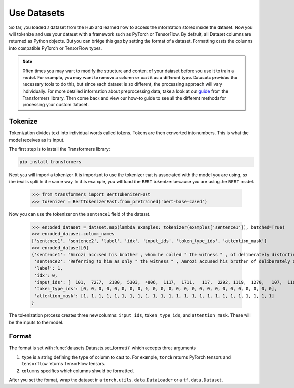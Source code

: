 Use Datasets
============

So far, you loaded a dataset from the Hub and learned how to access the information stored inside the dataset. Now you will tokenize and use your dataset with a framework such as PyTorch or TensorFlow. By default, all Dataset columns are returned as Python objects. But you can bridge this gap by setting the format of a dataset. Formatting casts the columns into compatible PyTorch or TensorFlow types.

.. note::
    
    Often times you may want to modify the structure and content of your dataset before you use it to train a model. For example, you may want to remove a column or cast it as a different type. Datasets provides the necessary tools to do this, but since each dataset is so different, the processing approach will vary individually. For more detailed information about preprocessing data, take a look at our `guide <https://huggingface.co/transformers/preprocessing.html#>`_ from the Transformers library. Then come back and view our how-to guide to see all the different methods for processing your custom dataset. 

Tokenize
--------

Tokenization divides text into individual words called tokens. Tokens are then converted into numbers. This is what the model receives as its input. 

The first step is to install the Transformers library:

.. code-block::

    pip install transformers

Next you will import a tokenizer. It is important to use the tokenizer that is associated with the model you are using, so the text is split in the same way. In this example, you will load the BERT tokenizer because you are using the BERT model.

    >>> from transformers import BertTokenizerFast
    >>> tokenizer = BertTokenizerFast.from_pretrained('bert-base-cased')

Now you can use the tokenizer on the ``sentence1`` field of the dataset.

    >>> encoded_dataset = dataset.map(lambda examples: tokenizer(examples['sentence1']), batched=True)
    >>> encoded_dataset.column_names
    ['sentence1', 'sentence2', 'label', 'idx', 'input_ids', 'token_type_ids', 'attention_mask']
    >>> encoded_dataset[0]
    {'sentence1': 'Amrozi accused his brother , whom he called " the witness " , of deliberately distorting his evidence .',
     'sentence2': 'Referring to him as only " the witness " , Amrozi accused his brother of deliberately distorting his evidence .',
     'label': 1,
     'idx': 0,
     'input_ids': [  101,  7277,  2180,  5303,  4806,  1117,  1711,   117,  2292, 1119,  1270,   107,  1103,  7737,   107,   117,  1104,  9938, 4267, 12223, 21811,  1117,  2554,   119,   102],
     'token_type_ids': [0, 0, 0, 0, 0, 0, 0, 0, 0, 0, 0, 0, 0, 0, 0, 0, 0, 0, 0, 0, 0, 0, 0, 0, 0],
     'attention_mask': [1, 1, 1, 1, 1, 1, 1, 1, 1, 1, 1, 1, 1, 1, 1, 1, 1, 1, 1, 1, 1, 1, 1, 1, 1]
    }

The tokenization process creates three new columns: ``input_ids``, ``token_type_ids``, and ``attention_mask``. These will be the inputs to the model.

Format
------

The format is set with :func:`datasets.Datasets.set_format()` which accepts three arguments:

1. ``type`` is a string defining the type of column to cast to. For example, ``torch`` returns PyTorch tensors and ``tensorflow`` returns TensorFlow tensors.
   
2. ``columns`` specifies which columns should be formatted.

After you set the format, wrap the dataset in a ``torch.utils.data.DataLoader`` or a ``tf.data.Dataset``.

.. tab:: PyTorch

   >>> import torch
   >>> from datasets import load_dataset
   >>> from transformers import AutoTokenizer
   >>> dataset = load_dataset('glue', 'mrpc', split='train')
   >>> tokenizer = AutoTokenizer.from_pretrained('bert-base-cased')
   >>> dataset = dataset.map(lambda e: tokenizer(e['sentence1'], truncation=True, padding='max_length'), batched=True)
   >>>
   >>> dataset.set_format(type='torch', columns=['input_ids', 'token_type_ids', 'attention_mask', 'label'])
   >>> dataloader = torch.utils.data.DataLoader(dataset, batch_size=32)
   >>> next(iter(dataloader))
   {'attention_mask': tensor([[1, 1, 1,  ..., 0, 0, 0],
                            ...,
                            [1, 1, 1,  ..., 0, 0, 0]]),
   'input_ids': tensor([[  101,  7277,  2180,  ...,     0,     0,     0],
                      ...,
                      [  101,  1109,  4173,  ...,     0,     0,     0]]),
   'label': tensor([1, 0, 1, 0, 1, 1, 0, 1]),
   'token_type_ids': tensor([[0, 0, 0,  ..., 0, 0, 0],
                           ...,
                           [0, 0, 0,  ..., 0, 0, 0]])}

.. tab:: TensorFlow

   >>> import tensorflow as tf
   >>> from datasets import load_dataset
   >>> from transformers import AutoTokenizer
   >>> dataset = load_dataset('glue', 'mrpc', split='train')
   >>> tokenizer = AutoTokenizer.from_pretrained('bert-base-cased')
   >>> dataset = dataset.map(lambda e: tokenizer(e['sentence1'], truncation=True, padding='max_length'), batched=True)
   >>>
   >>> dataset.set_format(type='tensorflow', columns=['input_ids', 'token_type_ids', 'attention_mask', 'label'])
   >>> features = {x: dataset[x].to_tensor(default_value=0, shape=[None, tokenizer.model_max_length]) for x in ['input_ids', 'token_type_ids', 'attention_mask']}
   >>> tfdataset = tf.data.Dataset.from_tensor_slices((features, dataset["label"])).batch(32)
   >>> next(iter(tfdataset))
   ({'input_ids': <tf.Tensor: shape=(32, 512), dtype=int32, numpy=
   array([[  101,  7277,  2180, ...,     0,     0,     0],
        ...,
        [  101,   142,  1813, ...,     0,     0,     0]], dtype=int32)>, 'token_type_ids': <tf.Tensor: shape=(32, 512), dtype=int32, numpy=
   array([[0, 0, 0, ..., 0, 0, 0],
        ...,
        [0, 0, 0, ..., 0, 0, 0]], dtype=int32)>, 'attention_mask': <tf.Tensor: shape=(32, 512), dtype=int32, numpy=
   array([[1, 1, 1, ..., 0, 0, 0],
        ...,
        [1, 1, 1, ..., 0, 0, 0]], dtype=int32)>}, <tf.Tensor: shape=(32,), dtype=int64, numpy=
   array([1, 0, 1, 0, 1, 1, 0, 1, 0, 0, 0, 0, 1, 1, 0, 0, 0, 1, 0, 1, 1, 1,
        0, 1, 1, 1, 0, 0, 1, 1, 1, 0])>)